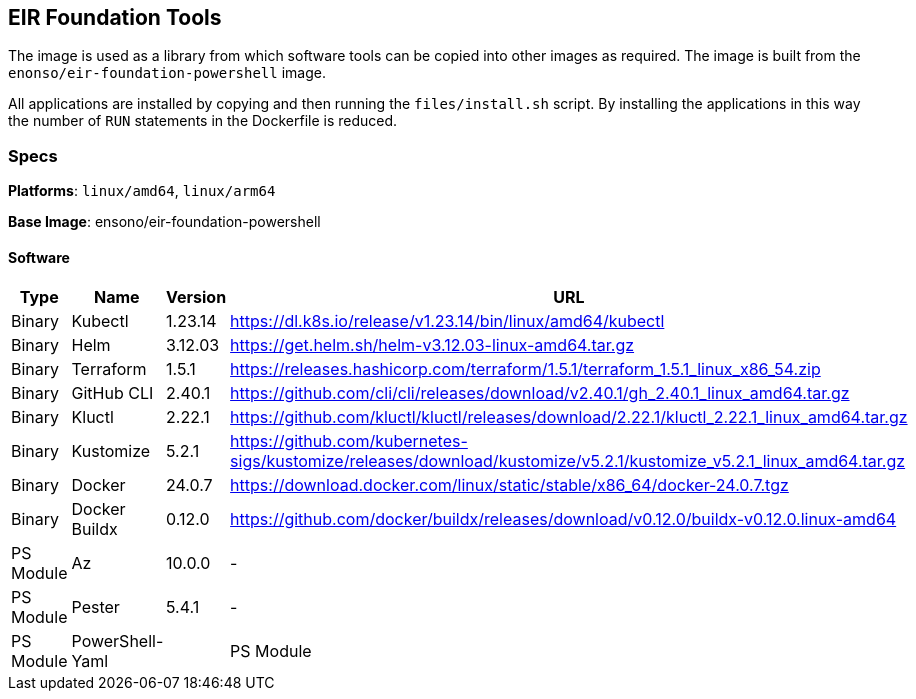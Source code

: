 == EIR Foundation Tools

The image is used as a library from which software tools can be copied into other images as required. The image is built from the `enonso/eir-foundation-powershell` image.

All applications are installed by copying and then running the `files/install.sh` script. By installing the applications in this way the number of `RUN` statements in the Dockerfile is reduced.

=== Specs

**Platforms**: `linux/amd64`, `linux/arm64`

**Base Image**: ensono/eir-foundation-powershell

==== Software

[cols="1,2,1,2",options=header]
|====
| Type | Name | Version | URL 
| Binary | Kubectl | 1.23.14 | https://dl.k8s.io/release/v1.23.14/bin/linux/amd64/kubectl
| Binary | Helm | 3.12.03 | https://get.helm.sh/helm-v3.12.03-linux-amd64.tar.gz
| Binary | Terraform | 1.5.1 | https://releases.hashicorp.com/terraform/1.5.1/terraform_1.5.1_linux_x86_54.zip
| Binary | GitHub CLI | 2.40.1 | https://github.com/cli/cli/releases/download/v2.40.1/gh_2.40.1_linux_amd64.tar.gz
| Binary | Kluctl | 2.22.1 | https://github.com/kluctl/kluctl/releases/download/2.22.1/kluctl_2.22.1_linux_amd64.tar.gz
| Binary | Kustomize | 5.2.1 | https://github.com/kubernetes-sigs/kustomize/releases/download/kustomize/v5.2.1/kustomize_v5.2.1_linux_amd64.tar.gz
| Binary | Docker | 24.0.7 | https://download.docker.com/linux/static/stable/x86_64/docker-24.0.7.tgz
| Binary | Docker Buildx | 0.12.0 | https://github.com/docker/buildx/releases/download/v0.12.0/buildx-v0.12.0.linux-amd64
| PS Module | Az | 10.0.0 | - 
| PS Module | Pester | 5.4.1 | - 
| PS Module | PowerShell-Yaml |
| PS Module | Arm-ttk | 20231122 | - 
|====
